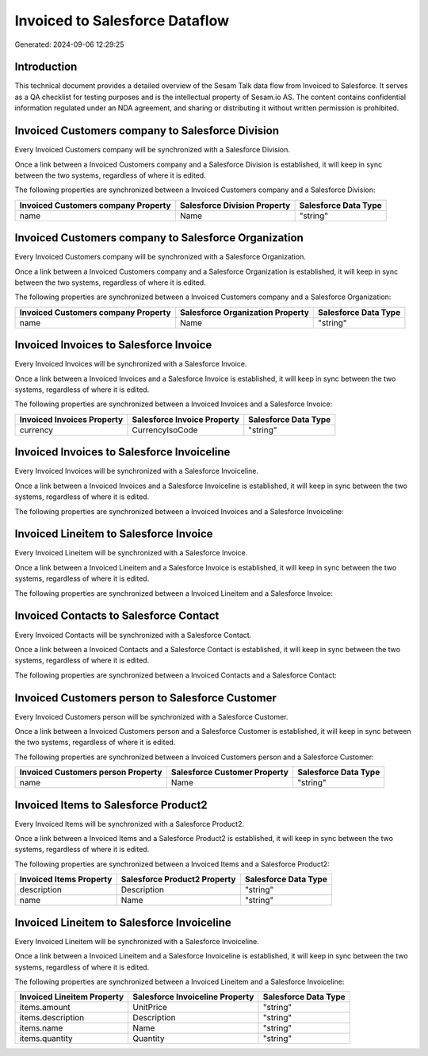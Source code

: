 ===============================
Invoiced to Salesforce Dataflow
===============================

Generated: 2024-09-06 12:29:25

Introduction
------------

This technical document provides a detailed overview of the Sesam Talk data flow from Invoiced to Salesforce. It serves as a QA checklist for testing purposes and is the intellectual property of Sesam.io AS. The content contains confidential information regulated under an NDA agreement, and sharing or distributing it without written permission is prohibited.

Invoiced Customers company to Salesforce Division
-------------------------------------------------
Every Invoiced Customers company will be synchronized with a Salesforce Division.

Once a link between a Invoiced Customers company and a Salesforce Division is established, it will keep in sync between the two systems, regardless of where it is edited.

The following properties are synchronized between a Invoiced Customers company and a Salesforce Division:

.. list-table::
   :header-rows: 1

   * - Invoiced Customers company Property
     - Salesforce Division Property
     - Salesforce Data Type
   * - name
     - Name
     - "string"


Invoiced Customers company to Salesforce Organization
-----------------------------------------------------
Every Invoiced Customers company will be synchronized with a Salesforce Organization.

Once a link between a Invoiced Customers company and a Salesforce Organization is established, it will keep in sync between the two systems, regardless of where it is edited.

The following properties are synchronized between a Invoiced Customers company and a Salesforce Organization:

.. list-table::
   :header-rows: 1

   * - Invoiced Customers company Property
     - Salesforce Organization Property
     - Salesforce Data Type
   * - name
     - Name	
     - "string"


Invoiced Invoices to Salesforce Invoice
---------------------------------------
Every Invoiced Invoices will be synchronized with a Salesforce Invoice.

Once a link between a Invoiced Invoices and a Salesforce Invoice is established, it will keep in sync between the two systems, regardless of where it is edited.

The following properties are synchronized between a Invoiced Invoices and a Salesforce Invoice:

.. list-table::
   :header-rows: 1

   * - Invoiced Invoices Property
     - Salesforce Invoice Property
     - Salesforce Data Type
   * - currency
     - CurrencyIsoCode
     - "string"


Invoiced Invoices to Salesforce Invoiceline
-------------------------------------------
Every Invoiced Invoices will be synchronized with a Salesforce Invoiceline.

Once a link between a Invoiced Invoices and a Salesforce Invoiceline is established, it will keep in sync between the two systems, regardless of where it is edited.

The following properties are synchronized between a Invoiced Invoices and a Salesforce Invoiceline:

.. list-table::
   :header-rows: 1

   * - Invoiced Invoices Property
     - Salesforce Invoiceline Property
     - Salesforce Data Type


Invoiced Lineitem to Salesforce Invoice
---------------------------------------
Every Invoiced Lineitem will be synchronized with a Salesforce Invoice.

Once a link between a Invoiced Lineitem and a Salesforce Invoice is established, it will keep in sync between the two systems, regardless of where it is edited.

The following properties are synchronized between a Invoiced Lineitem and a Salesforce Invoice:

.. list-table::
   :header-rows: 1

   * - Invoiced Lineitem Property
     - Salesforce Invoice Property
     - Salesforce Data Type


Invoiced Contacts to Salesforce Contact
---------------------------------------
Every Invoiced Contacts will be synchronized with a Salesforce Contact.

Once a link between a Invoiced Contacts and a Salesforce Contact is established, it will keep in sync between the two systems, regardless of where it is edited.

The following properties are synchronized between a Invoiced Contacts and a Salesforce Contact:

.. list-table::
   :header-rows: 1

   * - Invoiced Contacts Property
     - Salesforce Contact Property
     - Salesforce Data Type


Invoiced Customers person to Salesforce Customer
------------------------------------------------
Every Invoiced Customers person will be synchronized with a Salesforce Customer.

Once a link between a Invoiced Customers person and a Salesforce Customer is established, it will keep in sync between the two systems, regardless of where it is edited.

The following properties are synchronized between a Invoiced Customers person and a Salesforce Customer:

.. list-table::
   :header-rows: 1

   * - Invoiced Customers person Property
     - Salesforce Customer Property
     - Salesforce Data Type
   * - name
     - Name
     - "string"


Invoiced Items to Salesforce Product2
-------------------------------------
Every Invoiced Items will be synchronized with a Salesforce Product2.

Once a link between a Invoiced Items and a Salesforce Product2 is established, it will keep in sync between the two systems, regardless of where it is edited.

The following properties are synchronized between a Invoiced Items and a Salesforce Product2:

.. list-table::
   :header-rows: 1

   * - Invoiced Items Property
     - Salesforce Product2 Property
     - Salesforce Data Type
   * - description
     - Description	
     - "string"
   * - name
     - Name	
     - "string"


Invoiced Lineitem to Salesforce Invoiceline
-------------------------------------------
Every Invoiced Lineitem will be synchronized with a Salesforce Invoiceline.

Once a link between a Invoiced Lineitem and a Salesforce Invoiceline is established, it will keep in sync between the two systems, regardless of where it is edited.

The following properties are synchronized between a Invoiced Lineitem and a Salesforce Invoiceline:

.. list-table::
   :header-rows: 1

   * - Invoiced Lineitem Property
     - Salesforce Invoiceline Property
     - Salesforce Data Type
   * - items.amount
     - UnitPrice
     - "string"
   * - items.description
     - Description
     - "string"
   * - items.name
     - Name
     - "string"
   * - items.quantity
     - Quantity
     - "string"

